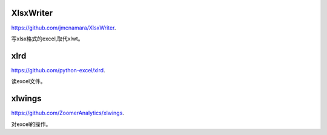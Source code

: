.. _office:

XlsxWriter
==========

`<https://github.com/jmcnamara/XlsxWriter>`_.

写xlsx格式的excel,取代xlwt。

xlrd
====

`<https://github.com/python-excel/xlrd>`_.

读excel文件。

xlwings
=======

`<https://github.com/ZoomerAnalytics/xlwings>`_.

对excel的操作。

